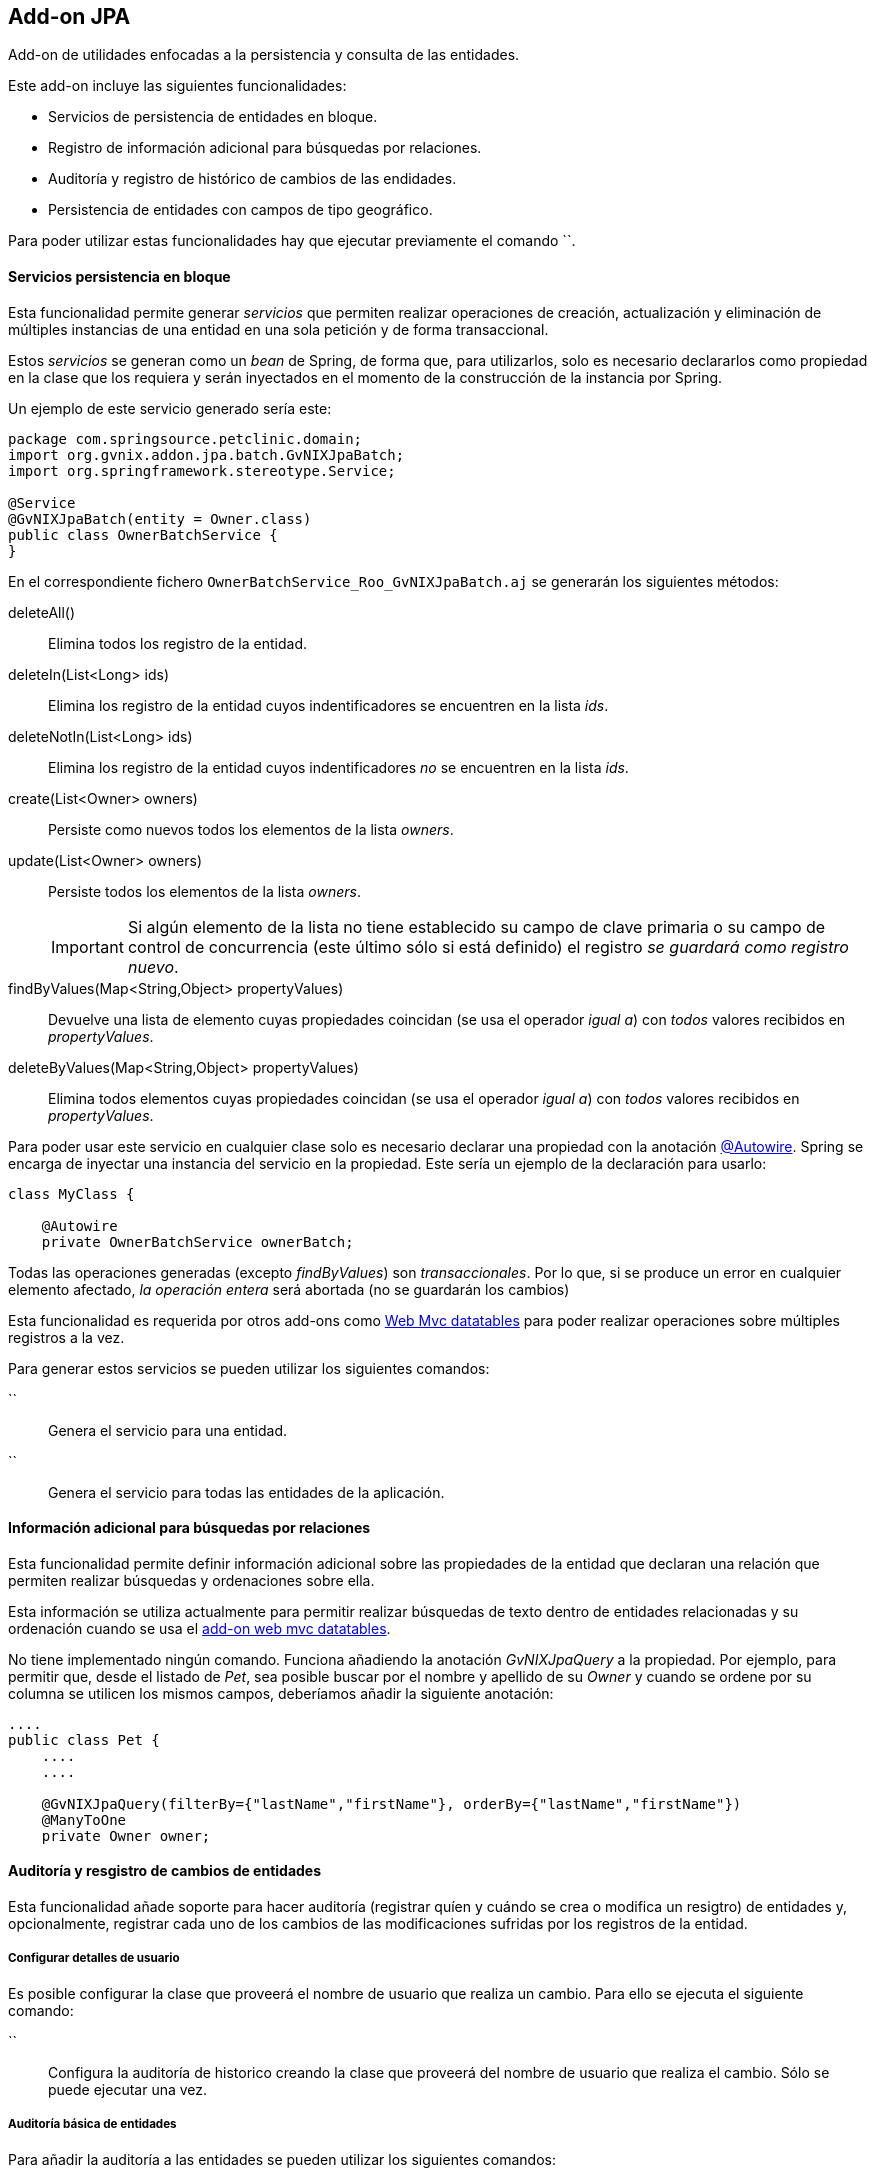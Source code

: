 Add-on JPA
----------

//Push down level title
:leveloffset: 2


Add-on de utilidades enfocadas a la persistencia y consulta de las
entidades.

Este add-on incluye las siguientes funcionalidades:

* Servicios de persistencia de entidades en bloque.
* Registro de información adicional para búsquedas por relaciones.
* Auditoría y registro de histórico de cambios de las endidades.
* Persistencia de entidades con campos de tipo geográfico.

Para poder utilizar estas funcionalidades hay que ejecutar previamente
el comando ``.

Servicios persistencia en bloque
--------------------------------

Esta funcionalidad permite generar _servicios_ que permiten realizar
operaciones de creación, actualización y eliminación de múltiples
instancias de una entidad en una sola petición y de forma transaccional.

Estos _servicios_ se generan como un _bean_ de Spring, de forma que,
para utilizarlos, solo es necesario declararlos como propiedad en la
clase que los requiera y serán inyectados en el momento de la
construcción de la instancia por Spring.

Un ejemplo de este servicio generado sería este:

-----------------------------------------------
package com.springsource.petclinic.domain;
import org.gvnix.addon.jpa.batch.GvNIXJpaBatch;
import org.springframework.stereotype.Service;

@Service
@GvNIXJpaBatch(entity = Owner.class)
public class OwnerBatchService {
}

-----------------------------------------------

En el correspondiente fichero `OwnerBatchService_Roo_GvNIXJpaBatch.aj`
se generarán los siguientes métodos:

deleteAll()::
  Elimina todos los registro de la entidad.
deleteIn(List<Long> ids)::
  Elimina los registro de la entidad cuyos indentificadores se
  encuentren en la lista _ids_.
deleteNotIn(List<Long> ids)::
  Elimina los registro de la entidad cuyos indentificadores _no_ se
  encuentren en la lista _ids_.
create(List<Owner> owners)::
  Persiste como nuevos todos los elementos de la lista _owners_.
update(List<Owner> owners)::
  Persiste todos los elementos de la lista _owners_.
+
[IMPORTANT]
====
Si algún elemento de la lista no tiene establecido su
campo de clave primaria o su campo de control de concurrencia (este
último sólo si está definido) el registro _se guardará como registro
 nuevo_.
====

findByValues(Map<String,Object> propertyValues)::
  Devuelve una lista de elemento cuyas propiedades coincidan (se usa el
  operador _igual a_) con _todos_ valores recibidos en _propertyValues_.
deleteByValues(Map<String,Object> propertyValues)::
  Elimina todos elementos cuyas propiedades coincidan (se usa el
  operador _igual a_) con _todos_ valores recibidos en _propertyValues_.

Para poder usar este servicio en cualquier clase solo es necesario
declarar una propiedad con la anotación link:#[@Autowire]. Spring se
encarga de inyectar una instancia del servicio en la propiedad. Este
sería un ejemplo de la declaración para usarlo:

-----------------------------------------
class MyClass {

    @Autowire
    private OwnerBatchService ownerBatch;

-----------------------------------------

Todas las operaciones generadas (excepto _findByValues_) son
_transaccionales_. Por lo que, si se produce un error en cualquier
elemento afectado, _la operación entera_ será abortada (no se guardarán
los cambios)

Esta funcionalidad es requerida por otros add-ons como
link:#addon-web-mvc-datatables[Web Mvc datatables] para poder realizar
operaciones sobre múltiples registros a la vez.

Para generar estos servicios se pueden utilizar los siguientes comandos:

``::
  Genera el servicio para una entidad.
``::
  Genera el servicio para todas las entidades de la aplicación.

Información adicional para búsquedas por relaciones
---------------------------------------------------

Esta funcionalidad permite definir información adicional sobre las
propiedades de la entidad que declaran una relación que permiten
realizar búsquedas y ordenaciones sobre ella.

Esta información se utiliza actualmente para permitir realizar búsquedas
de texto dentro de entidades relacionadas y su ordenación cuando se usa
el link:#apendice-comandos_addon-web-mvc-datatables[add-on web mvc
datatables].

No tiene implementado ningún comando. Funciona añadiendo la anotación
_GvNIXJpaQuery_ a la propiedad. Por ejemplo, para permitir que, desde el
listado de _Pet_, sea posible buscar por el nombre y apellido de su
_Owner_ y cuando se ordene por su columna se utilicen los mismos campos,
deberíamos añadir la siguiente anotación:

---------------------------------------------------------------------------------------
....
public class Pet {
    ....
    ....

    @GvNIXJpaQuery(filterBy={"lastName","firstName"}, orderBy={"lastName","firstName"})
    @ManyToOne
    private Owner owner;


---------------------------------------------------------------------------------------

Auditoría y resgistro de cambios de entidades
---------------------------------------------

Esta funcionalidad añade soporte para hacer auditoría (registrar quíen y
cuándo se crea o modifica un resigtro) de entidades y, opcionalmente,
registrar cada uno de los cambios de las modificaciones sufridas por los
registros de la entidad.

Configurar detalles de usuario
~~~~~~~~~~~~~~~~~~~~~~~~~~~~~~

Es posible configurar la clase que proveerá el nombre de usuario que
realiza un cambio. Para ello se ejecuta el siguiente comando:

``::
  Configura la auditoría de historico creando la clase que proveerá del
  nombre de usuario que realiza el cambio. Sólo se puede ejecutar una
  vez.

Auditoría básica de entidades
~~~~~~~~~~~~~~~~~~~~~~~~~~~~~

Para añadir la auditoría a las entidades se pueden utilizar los
siguientes comandos:

``::
  Añade auditoría para una entidad.
``::
  Añade auditoría para todas las entidades de la aplicación.

Al instalar la auditoría en un proyecto gvNIX se creará una clase (con
el nombre facilitado en el parámetro _--service_) anotada con
_@GvNIXJpaAuditUserService_, se incluirá el siguiente método (en su
correspondiente fichero _.aj_) para obtener los datos del Usuario:

getUser()::
  Devolverá el tipo facilitado en el parámetro _--userType_. En caso de
  no definir ninguno, devolverá un tipo _String_

Al activar al auditoría sobre una entidad, que serán marcadas con la
anotación _GvNIXJpaAudit_, se le incluirán las siguientes propiedades
(en su correspondiente fichero _.aj_) para almacenar los datos de
auditoría:

auditCreation::
  Fecha de creación del elemento.
auditCreatedBy::
  Usuario que creó el elemento.
auditLastUpdate::
  Fecha de la última modificación del elemento.
auditLastUpdatedBy::
  Último usuario que modificó el elemento.

Hay que tener en cuenta que este add-on no provee lógica de pintado,
pero estas propiedades serán añadidas de forma automática a las
correspondientes vistas si se han generado, o se generan, utilizando las
funcionalidades de generación automática.

[NOTE]
====
En las vistas generadas de forma automática para la creación y
actualización de elementos puede ser interesante realizar cambios de
forma manual para que estos campos no sean rellenados o modificado por
el usuario.
====

[NOTE]
====
Para evitar la pérdida de los datos de creación, en las vistas generadas
de forma automática para la actualización
incluir los datos de auditoría como campos ocultos en el formulario
. Si no se incluyen estos campos en las peticiones puede perderse sus
valores en el proceso de
binding
de los objetos recibidos
====

[NOTE]
====
Es muy importante no utilizar
actualizaciones/eliminaciones del estilo
em.createQuery("UPDATE Country SET population = 0, area = 0");
ya que los cambios aplicados no serán registrados por la auditoría.
====

Para mantener esta información acutalizada se genera un clase, anotada
con _GvNIXJpaAuditListener_, que será registrada como _EntityListener_
de la librería _JPA_. Una instancia de esta clase será llamada cada vez
que un elemento de la entidad sea creado/modificado.

Esta clase tendrá implementados los siguientes métodos:

onCreate::
  Método llamado antes de la creación de un registro. Rellena todos los
  campos de auditoría de la entidad (creación y actualización).
onUpdate::
  Método antes de la actualización de un registro. Rellena los campos de
  auditoría correspondientes a la última actualización.
+
[NOTE]
====
  Este método
  sólo será llamado
  después de un
  merge
  si el registro a sufrido modificaciones en sus datos
  .
====

Las clases _EntityListener_ requeridas por esta funcionalidad se
registran de forma automática en el fichero `src/main/resources/orm.xml`
del proyecto.

Auditoría y registro de cambios de entidades
~~~~~~~~~~~~~~~~~~~~~~~~~~~~~~~~~~~~~~~~~~~~

Esta funcionalidad almacena todos los cambios sufridos por las entidades
auditadas de forma que sea posible identificar qué, quién y cuándo se
produjeron. Esto incluye las eliminaciones de los registros. Esta
funcionalidad sólo se aplica a aquellas entidades marcadas con la
anotación _GvNIXJpaAudit_ (ver link:#addon-jpa_audit-basic[Auditoría
básica de entidades])

[NOTE]
====
En caso de
actualizar
o
eliminar
registros mediante el uso de
executeQuery
no se almacenarán los cambios sufridos por las entidades auditadas. Esto
se debe a que no se dispararán los
listeners
necesarios para llevar a cabo este proceso.
====

Ya que esta funcionalidad puede implementarse de distinta forma, incluso
dependiendo de la implementación de JPA que se esté utilizando en el
proyecto, para empezar a utilizarla es necesario seleccionar un
_proveedor_. Esto proveedores deben de estar instalados como add-on en
el framework.

Para seleccionar el proveedor de registro de cambios se debe utilizar el
siguiente comando:

``::
  Selecciona el proveedor de registro de cambios a usar.

Al activar el proveedor, se instalarán las librerías requeridas y se
creará una clase que representará el registro índice de cambios en la
aplicación. Esta clase será anotada con _GvNIXJpaAuditRevisionEntity_
sus métodos y propiedades serán generados por el proveedor.

Para aquellas entidades anotadas con _GvNIXJpaAudit_ y cuyo valor
_storeRevisionLog_ sea el adecuado (_YES_ o _PROVIDER_DEFAULT/null_ y la
opción por defecto del proveedor sea activar el registro) se generarán
en el _.aj_ los siguientes métodos:

findAll_Entidad_::
  Devuelve la lista de todos elementos de la entidad, al estado en el
  que estuviesen en una fecha en concreto o en un número revisión.
find_Entidad_::
  Devuelve una entidad por código en el estado que estuviese en un fecha
  en concreto o en un número de revisión
get_Entidad_Revisions::
  Devuelve una lista de _elementos de revisión_ de la entidad entre
  fechas o números de revisión para un elemento en concreto, pudiendo
  especificar números de registros a devolver.
getRevisionNumberForDate::
  Devuelve el identificador de revisión activo a una fecha.
find_Entidad_RevisionsByDates::
  Devuelve una lista de _elementos de revisión_ de la entidad entre
  fechas, pudiendo especificar filtros, ordenación y números de
  registros a devolver.
find_Entidad_Revisions::
  Devuelve una lista de _elementos de revisión_ de la entidad entre
  números de revisión, pudiendo especificar filtros, ordenación y
  números de registros a devolver.

Varios de los métodos arriba descritos devuelven _elementos de
revisión_. Este elemento es una clase declarada para añadir información
adicional a la entidad sobre los cambios producidos en una revisión del
elemento de la entidad. Esta clase se generará en el fichero _.aj_ de la
entidad y tendrá los siguientes métodos:

getItem::
  Devuelve el objeto en el estado (valores de sus datos) en una
  revisión.
+
[NOTE]
====
  Para el registro de cambios de eliminación, el estado devuelto por
  este método será el estado anterior a la eliminación (los valores
  antes que tenía el elemento cuando fue eliminado).
====

getRevisionNumber::
  Devuelve el identificador de la revisión.
getRevisionUserName::
  Devuelve el nombre del usuario que realizó los cambios registrados.
getRevisionDate::
  Devuelve la fecha en el que se registraron los cambios.
isCreate::
  Informa si tipo de cambio registrado en este elemento es una
  _creación_.
isUpdate::
  Informa si tipo de cambio registrado en este elemento es una
  _actualización_.
isDelete::
  Informa si tipo de cambio registrado en este elemento es una
  _eliminación_.
+
[NOTE]
====
  Para estos casos, el estado devuelto por el método
  getItem()
  será el estado anterior a la eliminación (los valores antes que tenía
  el elemento cuando fue eliminado).
====

getType::
  Devuelve una cadena que representa el tipo de cambio del registro:
  _CREATE_, _UPDATE_ o _DELETE_.

Además de lo métodos aquí descritos, cada proveedor puede incluir
métodos necesario para dar soporte a su funcionalidad.

Proveedor de registro de cambios Hibernate Envers
~~~~~~~~~~~~~~~~~~~~~~~~~~~~~~~~~~~~~~~~~~~~~~~~~

Esta implementación de provee la funcionalidad de gestión de revisiones
basada en el el módulo de la implementación de JPA
http://docs.jboss.org/hibernate/orm/4.2/devguide/en-US/html/index.html[Hibernate]
denominado
http://docs.jboss.org/hibernate/orm/4.2/devguide/en-US/html/ch15.html[Envers].

Para seleccionar este proveedor hay que ejecutar el comando:
`jpa audit revisionLog --provider H-ENVERS`

Lógicamente, al ser un módulo de _Hibernate_, este proveedor de gestión
de revisiones _sólo estará disponible en aquellos proyectos cuyo
proveedor de persistencia sea Hibernate_.

Las características de este proveedor son:

* Mantiene el estado de relaciones (siempre que ambas entidades estén
gestionadas).
* Los estados se mantienen en tablas adjuntas a las auditadas.
* Soporta búsquedas en el histórico utilizando su propio API. Esto tiene
la limitación de únicamente poder filtrar sobre los datos de la entidad
principal de la búsqueda (en la implementación actual, aunque en la
documentación comentan que en un futuro habrá soporte para filtrar por
las relaciones).

En los proyectos en los que _Spring Security_ sea el proveedor de
seguridad, el proveedor ya genera el código necesario, en la clase
_RevisionEntity_ para obtener el usuario que está realizando el cambio.
Para el resto, será necesario realizar un _push-in_ de la clase
_RevisionLogEntityListener_ y ajustar la implementación del método
_newRevision_.

Para acceder a la API de lectura de _Envers_ se genera un método
estático en las entidad con el soporte establecido llamado
_auditReader_. Para ver mas información sobre el uso de
_AuditEntityReader_ ver la documentación de el JavaDoc de la clase o la
documentación del módulo _Envers_.

Persistencia de entidades con campos de tipo geográfico
-------------------------------------------------------

Esta funcionalidad permite guardar entidades con campos de tipo
geográfico.

Configuración del proyecto para soporte geográfico
~~~~~~~~~~~~~~~~~~~~~~~~~~~~~~~~~~~~~~~~~~~~~~~~~~

Para poder guardar entidades con campos de tipo GEO es necesario
configurar el proyecto generado. Para ello se ejecuta el siguiente
comando:

``::
  Configura el proyecto para poder guardar entidades con campos de tipo
  geográfico. Este comando solo funcionará si se ha instalado
  persistencia en el proyecto con proveedor _HIBERNATE_ y se ha
  seleccionado una de las siguientes bases de datos:
  +
  * POSTGRES
  * MYSQL
  * ORACLE
  * MSSQL

Añadir campos de tipo geográfico a entidades
~~~~~~~~~~~~~~~~~~~~~~~~~~~~~~~~~~~~~~~~~~~~

Una vez configurado el proyecto para poder guardar entidades con campos
de tipo geográfico, ya es posible añadir campos de tipo geográfico a las
entidades. Para poder añadir estos nuevos tipos de campo, es necesario
ejecutar este comando:

``::
  Añade un nuevo campo de tipo GEO a la entidad seleccionada. Los nuevos
  campos añadidos pueden ser de los siguientes tipos:
  +
  * POINT (Se guarda un único punto en la base de datos)
  * LINESTRING (Se guardan una serie de puntos que forman una linea
  continua)
  * MULTILINESTRING (Se guardan una serie de puntos que forman varias
  lineas continuas)
  * POLYGON (Se guardan una serie de puntos que forman un polígono.
  Siempre empieza y acaba en el mismo punto.)
  * GEOMETRY (Se guarda una serie de puntos que forman una geometría.
  Acepta cualquiera de las geometrías anteriores.)

Implementación de buscadores para campos GEO
~~~~~~~~~~~~~~~~~~~~~~~~~~~~~~~~~~~~~~~~~~~~

Para poder realizar búsquedas sobre campos de tipo GEO es necesario
generar una serie de métodos. Para ello se ejecutan los siguientes
comandos:

``::
  Genera los buscadores de todos los campos de tipo GEO de _todas_ las
  entidades registradas en el proyecto.
``::
  Genera los buscadores de todos los campos de tipo GEO para la entidad
  seleccionada.

  //Return level title
  :leveloffset: 0
